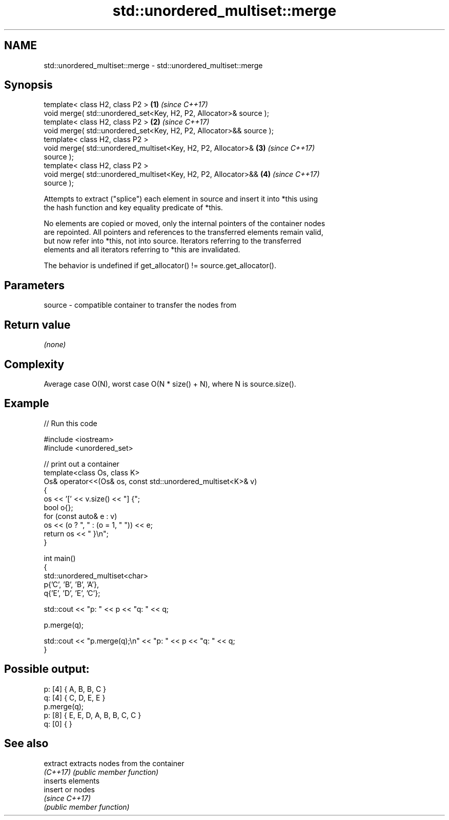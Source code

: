 .TH std::unordered_multiset::merge 3 "2024.06.10" "http://cppreference.com" "C++ Standard Libary"
.SH NAME
std::unordered_multiset::merge \- std::unordered_multiset::merge

.SH Synopsis
   template< class H2, class P2 >                                     \fB(1)\fP \fI(since C++17)\fP
   void merge( std::unordered_set<Key, H2, P2, Allocator>& source );
   template< class H2, class P2 >                                     \fB(2)\fP \fI(since C++17)\fP
   void merge( std::unordered_set<Key, H2, P2, Allocator>&& source );
   template< class H2, class P2 >
   void merge( std::unordered_multiset<Key, H2, P2, Allocator>&       \fB(3)\fP \fI(since C++17)\fP
   source );
   template< class H2, class P2 >
   void merge( std::unordered_multiset<Key, H2, P2, Allocator>&&      \fB(4)\fP \fI(since C++17)\fP
   source );

   Attempts to extract ("splice") each element in source and insert it into *this using
   the hash function and key equality predicate of *this.

   No elements are copied or moved, only the internal pointers of the container nodes
   are repointed. All pointers and references to the transferred elements remain valid,
   but now refer into *this, not into source. Iterators referring to the transferred
   elements and all iterators referring to *this are invalidated.

   The behavior is undefined if get_allocator() != source.get_allocator().

.SH Parameters

   source - compatible container to transfer the nodes from

.SH Return value

   \fI(none)\fP

.SH Complexity

   Average case O(N), worst case O(N * size() + N), where N is source.size().

.SH Example


// Run this code

 #include <iostream>
 #include <unordered_set>

 // print out a container
 template<class Os, class K>
 Os& operator<<(Os& os, const std::unordered_multiset<K>& v)
 {
     os << '[' << v.size() << "] {";
     bool o{};
     for (const auto& e : v)
         os << (o ? ", " : (o = 1, " ")) << e;
     return os << " }\\n";
 }

 int main()
 {
     std::unordered_multiset<char>
         p{'C', 'B', 'B', 'A'},
         q{'E', 'D', 'E', 'C'};

     std::cout << "p: " << p << "q: " << q;

     p.merge(q);

     std::cout << "p.merge(q);\\n" << "p: " << p << "q: " << q;
 }

.SH Possible output:

 p: [4] { A, B, B, C }
 q: [4] { C, D, E, E }
 p.merge(q);
 p: [8] { E, E, D, A, B, B, C, C }
 q: [0] { }

.SH See also

   extract extracts nodes from the container
   \fI(C++17)\fP \fI(public member function)\fP
           inserts elements
   insert  or nodes
           \fI(since C++17)\fP
           \fI(public member function)\fP

